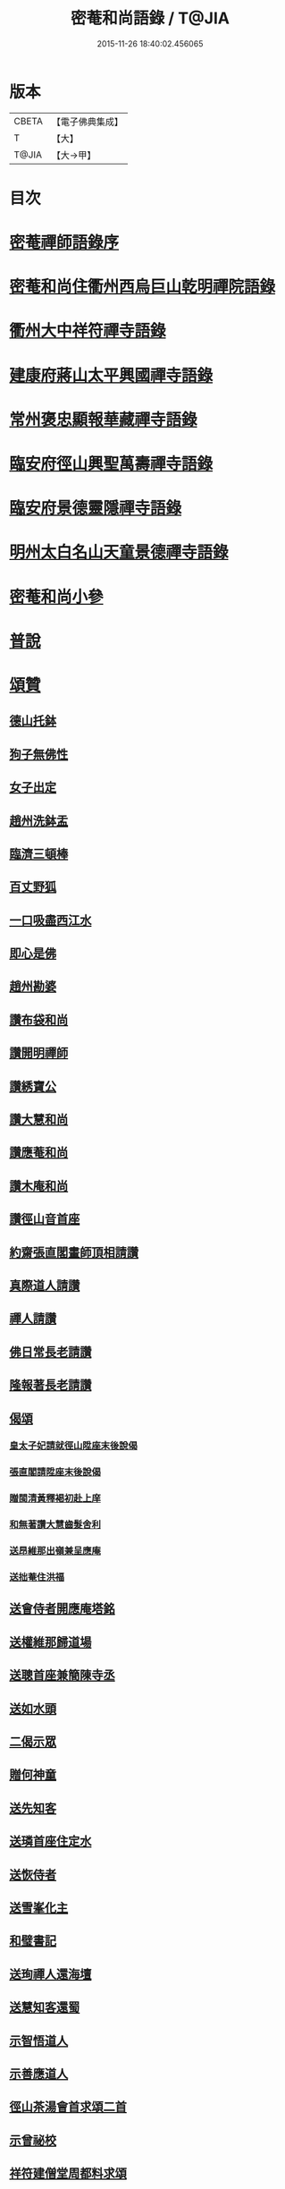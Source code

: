 #+TITLE: 密菴和尚語錄 / T@JIA
#+DATE: 2015-11-26 18:40:02.456065
* 版本
 |     CBETA|【電子佛典集成】|
 |         T|【大】     |
 |     T@JIA|【大→甲】   |

* 目次
* [[file:KR6q0064_001.txt::001-0957c6][密菴禪師語錄序]]
* [[file:KR6q0064_001.txt::001-0957c23][密菴和尚住衢州西烏巨山乾明禪院語錄]]
* [[file:KR6q0064_001.txt::0960c12][衢州大中祥符禪寺語錄]]
* [[file:KR6q0064_001.txt::0961c12][建康府蔣山太平興國禪寺語錄]]
* [[file:KR6q0064_001.txt::0963a3][常州褒忠顯報華藏禪寺語錄]]
* [[file:KR6q0064_001.txt::0965c16][臨安府徑山興聖萬壽禪寺語錄]]
* [[file:KR6q0064_001.txt::0969b19][臨安府景德靈隱禪寺語錄]]
* [[file:KR6q0064_001.txt::0972b6][明州太白名山天童景德禪寺語錄]]
* [[file:KR6q0064_001.txt::0973a17][密菴和尚小參]]
* [[file:KR6q0064_001.txt::0975a13][普說]]
* [[file:KR6q0064_001.txt::0976b25][頌贊]]
** [[file:KR6q0064_001.txt::0976b26][德山托鉢]]
** [[file:KR6q0064_001.txt::0976b29][狗子無佛性]]
** [[file:KR6q0064_001.txt::0976c3][女子出定]]
** [[file:KR6q0064_001.txt::0976c6][趙州洗鉢盂]]
** [[file:KR6q0064_001.txt::0976c9][臨濟三頓棒]]
** [[file:KR6q0064_001.txt::0976c12][百丈野狐]]
** [[file:KR6q0064_001.txt::0976c15][一口吸盡西江水]]
** [[file:KR6q0064_001.txt::0976c18][即心是佛]]
** [[file:KR6q0064_001.txt::0976c21][趙州勘婆]]
** [[file:KR6q0064_001.txt::0977a4][讚布袋和尚]]
** [[file:KR6q0064_001.txt::0977a8][讚開明禪師]]
** [[file:KR6q0064_001.txt::0977a11][讚綉寶公]]
** [[file:KR6q0064_001.txt::0977a14][讚大慧和尚]]
** [[file:KR6q0064_001.txt::0977a17][讚應菴和尚]]
** [[file:KR6q0064_001.txt::0977a21][讚木庵和尚]]
** [[file:KR6q0064_001.txt::0977a25][讚徑山音首座]]
** [[file:KR6q0064_001.txt::0977b1][約齋張直閣畫師頂相請讚]]
** [[file:KR6q0064_001.txt::0977b6][真際道人請讚]]
** [[file:KR6q0064_001.txt::0977b10][禪人請讚]]
** [[file:KR6q0064_001.txt::0977b27][佛日常長老請讚]]
** [[file:KR6q0064_001.txt::0977c2][隆報著長老請讚]]
** [[file:KR6q0064_001.txt::0977c6][偈頌]]
*** [[file:KR6q0064_001.txt::0977c7][皇太子妃請就徑山陞座末後說偈]]
*** [[file:KR6q0064_001.txt::0977c11][張直閣請陞座末後說偈]]
*** [[file:KR6q0064_001.txt::0977c14][贈閩清黃釋褐初赴上庠]]
*** [[file:KR6q0064_001.txt::0977c17][和無著讚大慧齒髮舍利]]
*** [[file:KR6q0064_001.txt::0977c20][送昂維那出嶺兼呈應庵]]
*** [[file:KR6q0064_001.txt::0977c25][送拙菴住洪福]]
** [[file:KR6q0064_001.txt::0977c28][送會侍者開應庵塔銘]]
** [[file:KR6q0064_001.txt::0978a2][送權維那歸道場]]
** [[file:KR6q0064_001.txt::0978a5][送聰首座兼簡陳寺丞]]
** [[file:KR6q0064_001.txt::0978a8][送如水頭]]
** [[file:KR6q0064_001.txt::0978a12][二偈示眾]]
** [[file:KR6q0064_001.txt::0978a17][贈何神童]]
** [[file:KR6q0064_001.txt::0978a24][送先知客]]
** [[file:KR6q0064_001.txt::0978a27][送璘首座住定水]]
** [[file:KR6q0064_001.txt::0978b5][送恢侍者]]
** [[file:KR6q0064_001.txt::0978b8][送雪峯化主]]
** [[file:KR6q0064_001.txt::0978b11][和璧書記]]
** [[file:KR6q0064_001.txt::0978b14][送珣禪人還海壇]]
** [[file:KR6q0064_001.txt::0978b17][送慧知客還蜀]]
** [[file:KR6q0064_001.txt::0978b21][示智悟道人]]
** [[file:KR6q0064_001.txt::0978b24][示善應道人]]
** [[file:KR6q0064_001.txt::0978b26][徑山茶湯會首求頌二首]]
** [[file:KR6q0064_001.txt::0978c5][示曾祕校]]
** [[file:KR6q0064_001.txt::0978c10][祥符建僧堂周都料求頌]]
* [[file:KR6q0064_001.txt::0978c15][法語]]
** [[file:KR6q0064_001.txt::0978c16][示昺禪人]]
** [[file:KR6q0064_001.txt::0979a12][示道禪人]]
** [[file:KR6q0064_001.txt::0979b4][示光禪人]]
** [[file:KR6q0064_001.txt::0979b18][示覺禪人]]
** [[file:KR6q0064_001.txt::0979c8][示應禪人]]
** [[file:KR6q0064_001.txt::0980a9][示白雲然長老]]
** [[file:KR6q0064_001.txt::0980a23][示哲珉二禪人幹帳]]
** [[file:KR6q0064_001.txt::0980b16][示源監寺]]
** [[file:KR6q0064_001.txt::0980c12][葛主薄請跋　先知府信齋遺偈]]
** [[file:KR6q0064_001.txt::0980c26][示殊禪人]]
** [[file:KR6q0064_001.txt::0981a14][求法語]]
** [[file:KR6q0064_001.txt::0981a29][示中侍者]]
** [[file:KR6q0064_001.txt::0981b10][答卜運屬]]
** [[file:KR6q0064_001.txt::0981c8][示輝禪人]]
** [[file:KR6q0064_001.txt::0981c21][示臨禪人]]
** [[file:KR6q0064_001.txt::0982a9][示覺禪人]]
** [[file:KR6q0064_001.txt::0982a26][示真隱朱居士]]
** [[file:KR6q0064_001.txt::0982b20][為南上座下火]]
** [[file:KR6q0064_001.txt::0982b26][為隆浴主入塔]]
* [[file:KR6q0064_001.txt::0982c3][塔銘]]
* 卷
** [[file:KR6q0064_001.txt][密菴和尚語錄 1]]
